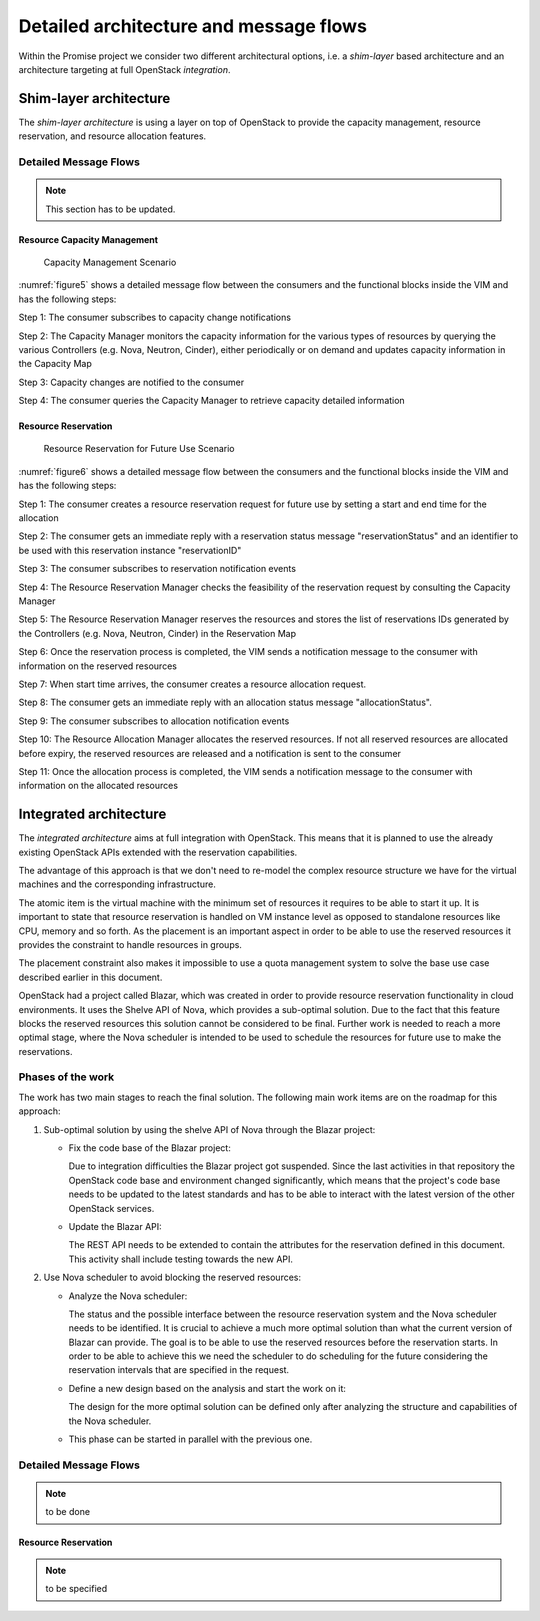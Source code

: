 Detailed architecture and message flows
=======================================

Within the Promise project we consider two different architectural options,
i.e. a *shim-layer* based architecture and an architecture targeting at full
OpenStack *integration*.

Shim-layer architecture
-----------------------

The *shim-layer architecture* is using a layer on top of OpenStack to provide
the capacity management, resource reservation, and resource allocation
features.


Detailed Message Flows
^^^^^^^^^^^^^^^^^^^^^^

.. note:: This section has to be updated.

Resource Capacity Management
""""""""""""""""""""""""""""

.. figure:: images/figure5.png
    :name: figure5
    :width: 90%

    Capacity Management Scenario

:numref:`figure5` shows a detailed message flow between the consumers and the
functional blocks inside the VIM and has the following steps:

Step 1: The consumer subscribes to capacity change notifications

Step 2: The Capacity Manager monitors the capacity information for the various
types of resources by querying the various Controllers (e.g. Nova, Neutron,
Cinder), either periodically or on demand and updates capacity information in
the Capacity Map

Step 3: Capacity changes are notified to the consumer

Step 4: The consumer queries the Capacity Manager to retrieve capacity detailed
information

Resource Reservation
""""""""""""""""""""

.. figure:: images/figure6.png
    :name: figure6
    :width: 90%

    Resource Reservation for Future Use Scenario

:numref:`figure6` shows a detailed message flow between the consumers and the
functional blocks inside the VIM and has the following steps:

Step 1: The consumer creates a resource reservation request for future use by
setting a start and end time for the allocation

Step 2: The consumer gets an immediate reply with a reservation status message
"reservationStatus" and an identifier to be used with this reservation instance
"reservationID"

Step 3: The consumer subscribes to reservation notification events

Step 4: The Resource Reservation Manager checks the feasibility of the
reservation request by consulting the Capacity Manager

Step 5: The Resource Reservation Manager reserves the resources and stores the
list of reservations IDs generated by the Controllers (e.g. Nova, Neutron,
Cinder) in the Reservation Map

Step 6: Once the reservation process is completed, the VIM sends a notification
message to the consumer with information on the reserved resources

Step 7: When start time arrives, the consumer creates a resource allocation
request.

Step 8: The consumer gets an immediate reply with an allocation status message
"allocationStatus".

Step 9: The consumer subscribes to allocation notification events

Step 10: The Resource Allocation Manager allocates the reserved resources. If
not all reserved resources are allocated before expiry, the reserved resources
are released and a notification is sent to the consumer

Step 11: Once the allocation process is completed, the VIM sends a notification
message to the consumer with information on the allocated resources


Integrated architecture
-----------------------

The *integrated architecture* aims at full integration with OpenStack.
This means that it is planned to use the already existing OpenStack APIs
extended with the reservation capabilities.

The advantage of this approach is that we don't need to re-model the
complex resource structure we have for the virtual machines and the
corresponding infrastructure.

The atomic item is the virtual machine with the minimum set of resources
it requires to be able to start it up. It is important to state that
resource reservation is handled on VM instance level as opposed to standalone
resources like CPU, memory and so forth. As the placement is an important
aspect in order to be able to use the reserved resources it provides the
constraint to handle resources in groups.

The placement constraint also makes it impossible to use a quota management
system to solve the base use case described earlier in this document.

OpenStack had a project called Blazar, which was created in order to provide
resource reservation functionality in cloud environments. It uses the Shelve
API of Nova, which provides a sub-optimal solution. Due to the fact that this
feature blocks the reserved resources this solution cannot be considered to
be final. Further work is needed to reach a more optimal stage, where the
Nova scheduler is intended to be used to schedule the resources for future
use to make the reservations.

Phases of the work
^^^^^^^^^^^^^^^^^^

The work has two main stages to reach the final solution. The following main work items
are on the roadmap for this approach:

#. Sub-optimal solution by using the shelve API of Nova through the Blazar project:

   * Fix the code base of the Blazar project:

     Due to integration difficulties the Blazar project got suspended. Since the last
     activities in that repository the OpenStack code base and environment changed
     significantly, which means that the project's code base needs to be updated to the
     latest standards and has to be able to interact with the latest version of the
     other OpenStack services.

   * Update the Blazar API:

     The REST API needs to be extended to contain the attributes for the reservation
     defined in this document. This activity shall include testing towards the new API.

#. Use Nova scheduler to avoid blocking the reserved resources:

   * Analyze the Nova scheduler:

     The status and the possible interface between the resource reservation system and
     the Nova scheduler needs to be identified. It is crucial to achieve a much more
     optimal solution than what the current version of Blazar can provide. The goal is
     to be able to use the reserved resources before the reservation starts. In order to
     be able to achieve this we need the scheduler to do scheduling for the future
     considering the reservation intervals that are specified in the request.

   * Define a new design based on the analysis and start the work on it:

     The design for the more optimal solution can be defined only after analyzing the
     structure and capabilities of the Nova scheduler.

   * This phase can be started in parallel with the previous one.

Detailed Message Flows
^^^^^^^^^^^^^^^^^^^^^^

.. note:: to be done

Resource Reservation
""""""""""""""""""""

.. note:: to be specified

